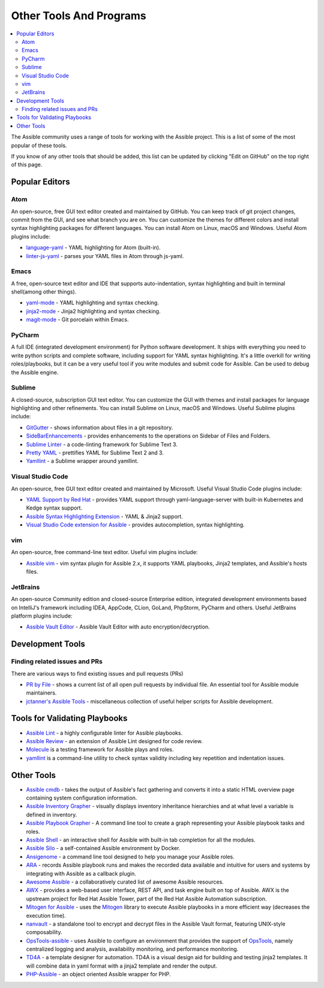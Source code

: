 .. _other_tools_and_programs:

########################
Other Tools And Programs
########################

.. contents::
   :local:

The Assible community uses a range of tools for working with the Assible project. This is a list of some of the most popular of these tools.

If you know of any other tools that should be added, this list can be updated by clicking "Edit on GitHub" on the top right of this page.

***************
Popular Editors
***************

Atom
====

An open-source, free GUI text editor created and maintained by GitHub. You can keep track of git project
changes, commit from the GUI, and see what branch you are on. You can customize the themes for different colors and install syntax highlighting packages for different languages. You can install Atom on Linux, macOS and Windows. Useful Atom plugins include:

* `language-yaml <https://atom.io/packages/language-yaml>`_ - YAML highlighting for Atom (built-in).
* `linter-js-yaml <https://atom.io/packages/linter-js-yaml>`_ - parses your YAML files in Atom through js-yaml.


Emacs
=====

A free, open-source text editor and IDE that supports auto-indentation, syntax highlighting and built in terminal shell(among other things).

* `yaml-mode <https://github.com/yoshiki/yaml-mode>`_ - YAML highlighting and syntax checking.
* `jinja2-mode <https://github.com/paradoxxxzero/jinja2-mode>`_ - Jinja2 highlighting and syntax checking.
* `magit-mode <https://github.com/magit/magit>`_ -  Git porcelain within Emacs.


PyCharm
=======

A full IDE (integrated development environment) for Python software development. It ships with everything you need to write python scripts and complete software, including support for YAML syntax highlighting. It's a little overkill for writing roles/playbooks, but it can be a very useful tool if you write modules and submit code for Assible. Can be used to debug the Assible engine.


Sublime
=======

A closed-source, subscription GUI text editor. You can customize the GUI with themes and install packages for language highlighting and other refinements. You can install Sublime on Linux, macOS and Windows. Useful Sublime plugins include:

* `GitGutter <https://packagecontrol.io/packages/GitGutter>`_ - shows information about files in a git repository.
* `SideBarEnhancements <https://packagecontrol.io/packages/SideBarEnhancements>`_ - provides enhancements to the operations on Sidebar of Files and Folders.
* `Sublime Linter <https://packagecontrol.io/packages/SublimeLinter>`_ - a code-linting framework for Sublime Text 3.
* `Pretty YAML <https://packagecontrol.io/packages/Pretty%20YAML>`_ - prettifies YAML for Sublime Text 2 and 3.
* `Yamllint <https://packagecontrol.io/packages/SublimeLinter-contrib-yamllint>`_ - a Sublime wrapper around yamllint.


Visual Studio Code
==================

An open-source, free GUI text editor created and maintained by Microsoft. Useful Visual Studio Code plugins include:


* `YAML Support by Red Hat <https://marketplace.visualstudio.com/items?itemName=redhat.vscode-yaml>`_ - provides YAML support through yaml-language-server with built-in Kubernetes and Kedge syntax support.
* `Assible Syntax Highlighting Extension <https://marketplace.visualstudio.com/items?itemName=haaaad.assible>`_ - YAML & Jinja2 support.
* `Visual Studio Code extension for Assible <https://marketplace.visualstudio.com/items?itemName=vscoss.vscode-assible>`_ - provides autocompletion, syntax highlighting.

vim
===

An open-source, free command-line text editor. Useful vim plugins include:

* `Assible vim <https://github.com/pearofducks/assible-vim>`_  - vim syntax plugin for Assible 2.x, it supports YAML playbooks, Jinja2 templates, and Assible's hosts files.

JetBrains
=========

An open-source Community edition and closed-source Enterprise edition, integrated development environments based on IntelliJ's framework including IDEA, AppCode, CLion, GoLand, PhpStorm, PyCharm and others. Useful JetBrains platform plugins include:

* `Assible Vault Editor <https://plugins.jetbrains.com/plugin/14278-assible-vault-editor>`_ - Assible Vault Editor with auto encryption/decryption.


*****************
Development Tools
*****************

Finding related issues and PRs
==============================

There are various ways to find existing issues and pull requests (PRs)

- `PR by File <https://assible.sivel.net/pr/byfile.html>`_ - shows a current list of all open pull requests by individual file. An essential tool for Assible module maintainers.
- `jctanner's Assible Tools <https://github.com/jctanner/assible-tools>`_ - miscellaneous collection of useful helper scripts for Assible development.

.. _validate-playbook-tools:

******************************
Tools for Validating Playbooks
******************************

- `Assible Lint <https://docs.assible.com/assible-lint/index.html>`_ - a highly configurable linter for Assible playbooks.
- `Assible Review <https://github.com/willthames/assible-review>`_ - an extension of Assible Lint designed for code review.
- `Molecule <https://molecule.readthedocs.io/en/latest/>`_ is a testing framework for Assible plays and roles.
- `yamllint <https://yamllint.readthedocs.io/en/stable/>`__ is a command-line utility to check syntax validity including key repetition and indentation issues.


***********
Other Tools
***********

- `Assible cmdb <https://github.com/fboender/assible-cmdb>`_ - takes the output of Assible's fact gathering and converts it into a static HTML overview page containing system configuration information.
- `Assible Inventory Grapher <https://github.com/willthames/assible-inventory-grapher>`_ - visually displays inventory inheritance hierarchies and at what level a variable is defined in inventory.
- `Assible Playbook Grapher <https://github.com/haidaraM/assible-playbook-grapher>`_ - A command line tool to create a graph representing your Assible playbook tasks and roles.
- `Assible Shell <https://github.com/dominis/assible-shell>`_ - an interactive shell for Assible with built-in tab completion for all the modules.
- `Assible Silo <https://github.com/groupon/assible-silo>`_ - a self-contained Assible environment by Docker.
- `Ansigenome <https://github.com/nickjj/ansigenome>`_ - a command line tool designed to help you manage your Assible roles.
- `ARA <https://github.com/openstack/ara>`_ - records Assible playbook runs and makes the recorded data available and intuitive for users and systems by integrating with Assible as a callback plugin.
- `Awesome Assible <https://github.com/jdauphant/awesome-assible>`_ - a collaboratively curated list of awesome Assible resources.
- `AWX <https://github.com/assible/awx>`_ - provides a web-based user interface, REST API, and task engine built on top of Assible. AWX is the upstream project for Red Hat Assible Tower, part of the Red Hat Assible Automation subscription.
- `Mitogen for Assible <https://mitogen.networkgenomics.com/assible_detailed.html>`_ - uses the `Mitogen <https://github.com/dw/mitogen/>`_ library to execute Assible playbooks in a more efficient way (decreases the execution time).
- `nanvault <https://github.com/marcobellaccini/nanvault>`_ - a standalone tool to encrypt and decrypt files in the Assible Vault format, featuring UNIX-style composability.
- `OpsTools-assible <https://github.com/centos-opstools/opstools-assible>`_ - uses Assible to configure an environment that provides the support of `OpsTools <https://wiki.centos.org/SpecialInterestGroup/OpsTools>`_, namely centralized logging and analysis, availability monitoring, and performance monitoring.
- `TD4A <https://github.com/cidrblock/td4a>`_ - a template designer for automation. TD4A is a visual design aid for building and testing jinja2 templates. It will combine data in yaml format with a jinja2 template and render the output.
- `PHP-Assible <https://github.com/maschmann/php-assible>`_ - an object oriented Assible wrapper for PHP.

